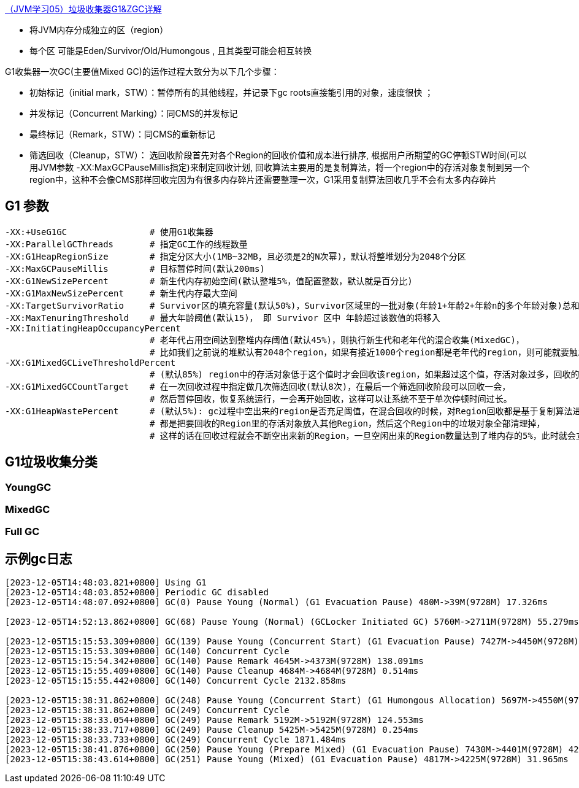 



https://blog.csdn.net/a250029634/article/details/129914359[（JVM学习05）垃圾收集器G1&ZGC详解]



* 将JVM内存分成独立的区（region）
* 每个区 可能是Eden/Survivor/Old/Humongous , 且其类型可能会相互转换

//-

G1收集器一次GC(主要值Mixed GC)的运作过程大致分为以下几个步骤：

* 初始标记（initial mark，STW）：暂停所有的其他线程，并记录下gc roots直接能引用的对象，速度很快 ；
* 并发标记（Concurrent Marking）：同CMS的并发标记
* 最终标记（Remark，STW）：同CMS的重新标记
* 筛选回收（Cleanup，STW）： 选回收阶段首先对各个Region的回收价值和成本进行排序,
根据用户所期望的GC停顿STW时间(可以用JVM参数 -XX:MaxGCPauseMillis指定)来制定回收计划,
回收算法主要用的是复制算法，将一个region中的存活对象复制到另一个region中，这种不会像CMS那样回收完因为有很多内存碎片还需要整理一次，G1采用复制算法回收几乎不会有太多内存碎片



## G1 参数

[source,shell]
----
-XX:+UseG1GC                # 使用G1收集器
-XX:ParallelGCThreads       # 指定GC工作的线程数量
-XX:G1HeapRegionSize        # 指定分区大小(1MB~32MB，且必须是2的N次幂)，默认将整堆划分为2048个分区
-XX:MaxGCPauseMillis        # 目标暂停时间(默认200ms)
-XX:G1NewSizePercent        # 新生代内存初始空间(默认整堆5%，值配置整数，默认就是百分比)
-XX:G1MaxNewSizePercent     # 新生代内存最大空间
-XX:TargetSurvivorRatio     # Survivor区的填充容量(默认50%)，Survivor区域里的一批对象(年龄1+年龄2+年龄n的多个年龄对象)总和超过了Survivor区域的50%，此时就会把年龄n(含)以上的对象都放入老年代
-XX:MaxTenuringThreshold    # 最大年龄阈值(默认15)， 即 Survivor 区中 年龄超过该数值的将移入
-XX:InitiatingHeapOccupancyPercent
                            # 老年代占用空间达到整堆内存阈值(默认45%)，则执行新生代和老年代的混合收集(MixedGC)，
                            # 比如我们之前说的堆默认有2048个region，如果有接近1000个region都是老年代的region，则可能就要触发MixedGC了
-XX:G1MixedGCLiveThresholdPercent
                            # (默认85%) region中的存活对象低于这个值时才会回收该region，如果超过这个值，存活对象过多，回收的的意义不大。
-XX:G1MixedGCCountTarget    # 在一次回收过程中指定做几次筛选回收(默认8次)，在最后一个筛选回收阶段可以回收一会，
                            # 然后暂停回收，恢复系统运行，一会再开始回收，这样可以让系统不至于单次停顿时间过长。
-XX:G1HeapWastePercent      # (默认5%): gc过程中空出来的region是否充足阈值，在混合回收的时候，对Region回收都是基于复制算法进行的，
                            # 都是把要回收的Region里的存活对象放入其他Region，然后这个Region中的垃圾对象全部清理掉，
                            # 这样的话在回收过程就会不断空出来新的Region，一旦空闲出来的Region数量达到了堆内存的5%，此时就会立即停止混合回收，意味着本次混合回收就结束了
----

## G1垃圾收集分类

### YoungGC
### MixedGC
### Full GC


## 示例gc日志

[source,shell]
----
[2023-12-05T14:48:03.821+0800] Using G1
[2023-12-05T14:48:03.852+0800] Periodic GC disabled
[2023-12-05T14:48:07.092+0800] GC(0) Pause Young (Normal) (G1 Evacuation Pause) 480M->39M(9728M) 17.326ms

[2023-12-05T14:52:13.862+0800] GC(68) Pause Young (Normal) (GCLocker Initiated GC) 5760M->2711M(9728M) 55.279ms

[2023-12-05T15:15:53.309+0800] GC(139) Pause Young (Concurrent Start) (G1 Evacuation Pause) 7427M->4450M(9728M) 45.053ms
[2023-12-05T15:15:53.309+0800] GC(140) Concurrent Cycle
[2023-12-05T15:15:54.342+0800] GC(140) Pause Remark 4645M->4373M(9728M) 138.091ms
[2023-12-05T15:15:55.409+0800] GC(140) Pause Cleanup 4684M->4684M(9728M) 0.514ms
[2023-12-05T15:15:55.442+0800] GC(140) Concurrent Cycle 2132.858ms

[2023-12-05T15:38:31.862+0800] GC(248) Pause Young (Concurrent Start) (G1 Humongous Allocation) 5697M->4550M(9728M) 37.659ms
[2023-12-05T15:38:31.862+0800] GC(249) Concurrent Cycle
[2023-12-05T15:38:33.054+0800] GC(249) Pause Remark 5192M->5192M(9728M) 124.553ms
[2023-12-05T15:38:33.717+0800] GC(249) Pause Cleanup 5425M->5425M(9728M) 0.254ms
[2023-12-05T15:38:33.733+0800] GC(249) Concurrent Cycle 1871.484ms
[2023-12-05T15:38:41.876+0800] GC(250) Pause Young (Prepare Mixed) (G1 Evacuation Pause) 7430M->4401M(9728M) 42.179ms
[2023-12-05T15:38:43.614+0800] GC(251) Pause Young (Mixed) (G1 Evacuation Pause) 4817M->4225M(9728M) 31.965ms
----
